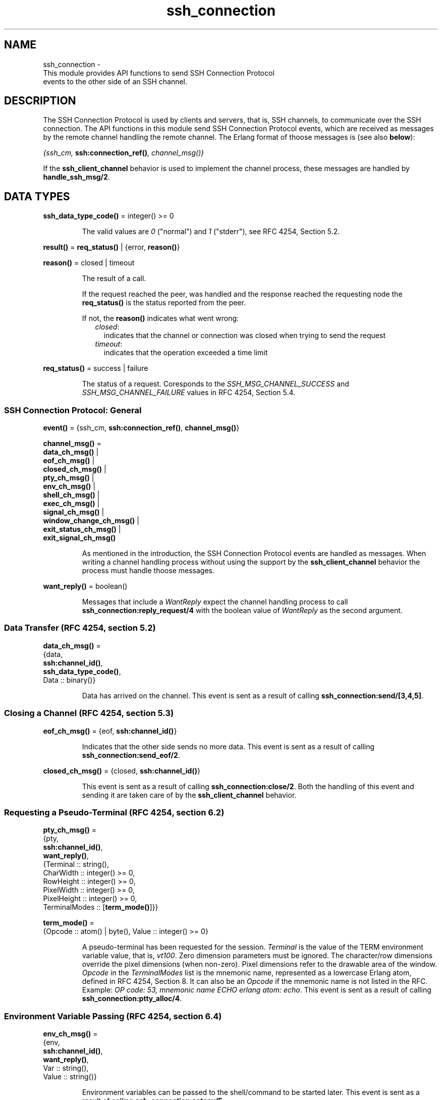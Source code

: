 .TH ssh_connection 3 "ssh 4.9.1.3" "Ericsson AB" "Erlang Module Definition"
.SH NAME
ssh_connection \- 
    This module provides API functions to send SSH Connection Protocol 
    events to the other side of an SSH channel.
  
.SH DESCRIPTION
.LP
The SSH Connection Protocol is used by clients and servers, that is, SSH channels, to communicate over the SSH connection\&. The API functions in this module send SSH Connection Protocol events, which are received as messages by the remote channel handling the remote channel\&. The Erlang format of thoose messages is (see also \fBbelow\fR\&):
.LP
\fI{ssh_cm, \fR\&\fBssh:connection_ref()\fR\&\fI, \fR\&\fB\fIchannel_msg()\fR\&\fR\&\fI}\fR\& 
.LP
If the \fBssh_client_channel\fR\& behavior is used to implement the channel process, these messages are handled by \fBhandle_ssh_msg/2\fR\&\&.
.SH DATA TYPES
.nf

\fBssh_data_type_code()\fR\& = integer() >= 0
.br
.fi
.RS
.LP
The valid values are \fI0\fR\& ("normal") and \fI1\fR\& ("stderr"), see RFC 4254, Section 5\&.2\&.
.RE
.nf

\fBresult()\fR\& = \fBreq_status()\fR\& | {error, \fBreason()\fR\&}
.br
.fi
.nf

\fBreason()\fR\& = closed | timeout
.br
.fi
.RS
.LP
The result of a call\&.
.LP
If the request reached the peer, was handled and the response reached the requesting node the \fBreq_status()\fR\& is the status reported from the peer\&.
.LP
If not, the \fBreason()\fR\& indicates what went wrong:
.RS 2
.TP 2
.B
\fIclosed\fR\&:
indicates that the channel or connection was closed when trying to send the request 
.TP 2
.B
\fItimeout\fR\&:
indicates that the operation exceeded a time limit 
.RE
.RE
.nf

\fBreq_status()\fR\& = success | failure
.br
.fi
.RS
.LP
The status of a request\&. Coresponds to the \fISSH_MSG_CHANNEL_SUCCESS\fR\& and \fISSH_MSG_CHANNEL_FAILURE\fR\& values in RFC 4254, Section 5\&.4\&.
.RE
.SS SSH Connection Protocol: General
.nf

\fBevent()\fR\& = {ssh_cm, \fBssh:connection_ref()\fR\&, \fBchannel_msg()\fR\&}
.br
.fi
.nf

\fBchannel_msg()\fR\& = 
.br
    \fBdata_ch_msg()\fR\& |
.br
    \fBeof_ch_msg()\fR\& |
.br
    \fBclosed_ch_msg()\fR\& |
.br
    \fBpty_ch_msg()\fR\& |
.br
    \fBenv_ch_msg()\fR\& |
.br
    \fBshell_ch_msg()\fR\& |
.br
    \fBexec_ch_msg()\fR\& |
.br
    \fBsignal_ch_msg()\fR\& |
.br
    \fBwindow_change_ch_msg()\fR\& |
.br
    \fBexit_status_ch_msg()\fR\& |
.br
    \fBexit_signal_ch_msg()\fR\&
.br
.fi
.RS
.LP
As mentioned in the introduction, the SSH Connection Protocol events are handled as messages\&. When writing a channel handling process without using the support by the \fBssh_client_channel\fR\& behavior the process must handle thoose messages\&.
.RE
.nf

\fBwant_reply()\fR\& = boolean()
.br
.fi
.RS
.LP
Messages that include a \fIWantReply\fR\& expect the channel handling process to call \fB ssh_connection:reply_request/4\fR\& with the boolean value of \fIWantReply\fR\& as the second argument\&.
.RE
.SS Data Transfer (RFC 4254, section 5\&.2)
.nf

\fBdata_ch_msg()\fR\& = 
.br
    {data,
.br
     \fBssh:channel_id()\fR\&,
.br
     \fBssh_data_type_code()\fR\&,
.br
     Data :: binary()}
.br
.fi
.RS
.LP
Data has arrived on the channel\&. This event is sent as a result of calling \fB ssh_connection:send/[3,4,5]\fR\&\&.
.RE
.SS Closing a Channel (RFC 4254, section 5\&.3)
.nf

\fBeof_ch_msg()\fR\& = {eof, \fBssh:channel_id()\fR\&}
.br
.fi
.RS
.LP
Indicates that the other side sends no more data\&. This event is sent as a result of calling \fB ssh_connection:send_eof/2\fR\&\&.
.RE
.nf

\fBclosed_ch_msg()\fR\& = {closed, \fBssh:channel_id()\fR\&}
.br
.fi
.RS
.LP
This event is sent as a result of calling \fBssh_connection:close/2\fR\&\&. Both the handling of this event and sending it are taken care of by the \fBssh_client_channel\fR\& behavior\&.
.RE
.SS Requesting a Pseudo-Terminal (RFC 4254, section 6\&.2)
.nf

\fBpty_ch_msg()\fR\& = 
.br
    {pty,
.br
     \fBssh:channel_id()\fR\&,
.br
     \fBwant_reply()\fR\&,
.br
     {Terminal :: string(),
.br
      CharWidth :: integer() >= 0,
.br
      RowHeight :: integer() >= 0,
.br
      PixelWidth :: integer() >= 0,
.br
      PixelHeight :: integer() >= 0,
.br
      TerminalModes :: [\fBterm_mode()\fR\&]}}
.br
.fi
.nf

\fBterm_mode()\fR\& = 
.br
    {Opcode :: atom() | byte(), Value :: integer() >= 0}
.br
.fi
.RS
.LP
A pseudo-terminal has been requested for the session\&. \fITerminal\fR\& is the value of the TERM environment variable value, that is, \fIvt100\fR\&\&. Zero dimension parameters must be ignored\&. The character/row dimensions override the pixel dimensions (when non-zero)\&. Pixel dimensions refer to the drawable area of the window\&. \fIOpcode\fR\& in the \fITerminalModes\fR\& list is the mnemonic name, represented as a lowercase Erlang atom, defined in RFC 4254, Section 8\&. It can also be an \fIOpcode\fR\& if the mnemonic name is not listed in the RFC\&. Example: \fIOP code: 53, mnemonic name ECHO erlang atom: echo\fR\&\&. This event is sent as a result of calling \fBssh_connection:ptty_alloc/4\fR\&\&.
.RE
.SS Environment Variable Passing (RFC 4254, section 6\&.4)
.nf

\fBenv_ch_msg()\fR\& = 
.br
    {env,
.br
     \fBssh:channel_id()\fR\&,
.br
     \fBwant_reply()\fR\&,
.br
     Var :: string(),
.br
     Value :: string()}
.br
.fi
.RS
.LP
Environment variables can be passed to the shell/command to be started later\&. This event is sent as a result of calling \fB ssh_connection:setenv/5\fR\&\&.
.RE
.SS Starting a Shell or Command (RFC 4254, section 6\&.5)
.nf

\fBshell_ch_msg()\fR\& = {shell, \fBssh:channel_id()\fR\&, \fBwant_reply()\fR\&}
.br
.fi
.RS
.LP
This message requests that the user default shell is started at the other end\&. This event is sent as a result of calling \fB ssh_connection:shell/2\fR\&\&.
.RE
.nf

\fBexec_ch_msg()\fR\& = 
.br
    {exec, \fBssh:channel_id()\fR\&, \fBwant_reply()\fR\&, Command :: string()}
.br
.fi
.RS
.LP
This message requests that the server starts execution of the given command\&. This event is sent as a result of calling \fBssh_connection:exec/4 \fR\&\&.
.RE
.SS Window Dimension Change Message (RFC 4254, section 6\&.7)
.nf

\fBwindow_change_ch_msg()\fR\& = 
.br
    {window_change,
.br
     \fBssh:channel_id()\fR\&,
.br
     CharWidth :: integer() >= 0,
.br
     RowHeight :: integer() >= 0,
.br
     PixelWidth :: integer() >= 0,
.br
     PixelHeight :: integer() >= 0}
.br
.fi
.RS
.LP
When the window (terminal) size changes on the client side, it \fIcan\fR\& send a message to the server side to inform it of the new dimensions\&. No API function generates this event\&.
.RE
.SS Signals (RFC 4254, section 6\&.9)
.nf

\fBsignal_ch_msg()\fR\& = 
.br
    {signal, \fBssh:channel_id()\fR\&, SignalName :: string()}
.br
.fi
.RS
.LP
A signal can be delivered to the remote process/service using the following message\&. Some systems do not support signals, in which case they are to ignore this message\&. There is currently no function to generate this event as the signals referred to are on OS-level and not something generated by an Erlang program\&.
.RE
.SS Returning Exit Status (RFC 4254, section 6\&.10)
.nf

\fBexit_status_ch_msg()\fR\& = 
.br
    {exit_status,
.br
     \fBssh:channel_id()\fR\&,
.br
     ExitStatus :: integer() >= 0}
.br
.fi
.RS
.LP
When the command running at the other end terminates, the following message can be sent to return the exit status of the command\&. A zero \fIexit_status\fR\& usually means that the command terminated successfully\&. This event is sent as a result of calling \fB ssh_connection:exit_status/3\fR\&\&.
.RE
.nf

\fBexit_signal_ch_msg()\fR\& = 
.br
    {exit_signal,
.br
     \fBssh:channel_id()\fR\&,
.br
     ExitSignal :: string(),
.br
     ErrorMsg :: string(),
.br
     LanguageString :: string()}
.br
.fi
.RS
.LP
A remote execution can terminate violently because of a signal\&. Then this message can be received\&. For details on valid string values, see RFC 4254 Section 6\&.10, which shows a special case of these signals\&.
.RE
.SH EXPORTS
.LP
.nf

.B
adjust_window(ConnectionRef, ChannelId, NumOfBytes) -> ok
.br
.fi
.br
.RS
.LP
Types:

.RS 3
ConnectionRef = \fBssh:connection_ref()\fR\&
.br
ChannelId = \fBssh:channel_id()\fR\&
.br
NumOfBytes = integer()
.br
.RE
.RE
.RS
.LP
Adjusts the SSH flow control window\&. This is to be done by both the client- and server-side channel processes\&.
.LP

.RS -4
.B
Note:
.RE
Channels implemented with the \fB ssh_client_channel\fR\& behavior do not normally need to call this function as flow control is handled by the behavior\&. The behavior adjusts the window every time the callback \fB handle_ssh_msg/2\fR\& returns after processing channel data\&.

.RE
.LP
.nf

.B
close(ConnectionRef, ChannelId) -> ok
.br
.fi
.br
.RS
.LP
Types:

.RS 3
ConnectionRef = \fBssh:connection_ref()\fR\&
.br
ChannelId = \fBssh:channel_id()\fR\&
.br
.RE
.RE
.RS
.LP
A server- or client-channel process can choose to close their session by sending a close event\&.
.LP

.RS -4
.B
Note:
.RE
This function is called by the \fIssh_client_channel\fR\& behavior when the channel is terminated, see \fB ssh_client_channel(3)\fR\&\&. Thus, channels implemented with the behavior are not to call this function explicitly\&.

.RE
.LP
.nf

.B
exec(ConnectionRef, ChannelId, Command, Timeout) -> result()
.br
.fi
.br
.RS
.LP
Types:

.RS 3
ConnectionRef = \fBssh:connection_ref()\fR\&
.br
ChannelId = \fBssh:channel_id()\fR\&
.br
Command = string()
.br
Timeout = timeout()
.br
.RE
.RE
.RS
.LP
Is to be called by a client-channel process to request that the server starts executing the given command\&. The result is several messages according to the following pattern\&. The last message is a channel close message, as the \fIexec\fR\& request is a one-time execution that closes the channel when it is done\&.
.RS 2
.TP 2
.B
N x \fBdata message(s)\fR\&:
The result of executing the command can be only one line or thousands of lines depending on the command\&.
.TP 2
.B
0 or 1 x \fBeof message\fR\&:
Indicates that no more data is to be sent\&.
.TP 2
.B
0 or 1 x \fBexit signal message\fR\&:
Not all systems send signals\&. For details on valid string values, see RFC 4254, Section 6\&.10
.TP 2
.B
0 or 1 x \fBexit status message\fR\&:
It is recommended by the SSH Connection Protocol to send this message, but that is not always the case\&.
.TP 2
.B
1 x \fBclosed status message\fR\&:
Indicates that the \fIssh_client_channel\fR\& started for the execution of the command has now been shut down\&.
.RE
.LP
See the User\&'s Guide section on \fBOne-Time Execution\fR\& for examples\&.
.RE
.LP
.nf

.B
exit_status(ConnectionRef, ChannelId, Status) -> ok
.br
.fi
.br
.RS
.LP
Types:

.RS 3
ConnectionRef = \fBssh:connection_ref()\fR\&
.br
ChannelId = \fBssh:channel_id()\fR\&
.br
Status = integer()
.br
.RE
.RE
.RS
.LP
Is to be called by a server-channel process to send the exit status of a command to the client\&.
.RE
.LP
.nf

.B
ptty_alloc(ConnectionRef, ChannelId, Options) -> result()
.br
.fi
.br
.nf

.B
ptty_alloc(ConnectionRef, ChannelId, Options, Timeout) -> result()
.br
.fi
.br
.RS
.LP
Types:

.RS 3
ConnectionRef = \fBssh:connection_ref()\fR\&
.br
ChannelId = \fBssh:channel_id()\fR\&
.br
Options = \fBproplists:proplist()\fR\&
.br
Timeout = timeout()
.br
.RE
.RE
.RS
.LP
Sends an SSH Connection Protocol \fIpty_req\fR\&, to allocate a pseudo-terminal\&. Is to be called by an SSH client process\&.
.LP
Options:
.RS 2
.TP 2
.B
{term, string()}:
Defaults to \fIos:getenv("TERM")\fR\& or \fIvt100\fR\& if it is undefined\&.
.TP 2
.B
{width, integer()}:
Defaults to 80 if \fIpixel_width\fR\& is not defined\&.
.TP 2
.B
{height, integer()}:
Defaults to 24 if \fIpixel_height\fR\& is not defined\&.
.TP 2
.B
{pixel_width, integer()}:
Is disregarded if \fIwidth\fR\& is defined\&.
.TP 2
.B
{pixel_height, integer()}:
Is disregarded if \fIheight\fR\& is defined\&.
.TP 2
.B
{pty_opts, [{posix_atom(), integer()}]}:
Option can be an empty list\&. Otherwise, see possible \fIPOSIX\fR\& names in Section 8 in  RFC 4254\&.
.RE
.RE
.LP
.nf

.B
reply_request(ConnectionRef, WantReply, Status, ChannelId) -> ok
.br
.fi
.br
.RS
.LP
Types:

.RS 3
ConnectionRef = \fBssh:connection_ref()\fR\&
.br
WantReply = boolean()
.br
Status = \fBreq_status()\fR\&
.br
ChannelId = \fBssh:channel_id()\fR\&
.br
.RE
.RE
.RS
.LP
Sends status replies to requests where the requester has stated that it wants a status report, that is, \fIWantReply = true\fR\&\&. If \fIWantReply\fR\& is \fIfalse\fR\&, calling this function becomes a "noop"\&. Is to be called while handling an SSH Connection Protocol message containing a \fIWantReply\fR\& boolean value\&.
.RE
.LP
.B
send(ConnectionRef, ChannelId, Data) ->
.br
.B
send(ConnectionRef, ChannelId, Data, Timeout) ->
.br
.B
send(ConnectionRef, ChannelId, Type, Data) ->
.br
.B
send(ConnectionRef, ChannelId, Type, Data, TimeOut) -> ok | Error
.br
.RS
.LP
Types:

.RS 3
ConnectionRef = \fBssh:connection_ref()\fR\&
.br
ChannelId = \fBssh:channel_id()\fR\&
.br
Data = iodata()
.br
Type = \fBssh_data_type_code()\fR\&
.br
Timeout = timeout()
.br
Error = {error, \fBreason()\fR\&}
.br
.RE
.RE
.RS
.LP
Is to be called by client- and server-channel processes to send data to each other\&.
.LP
The function \fBsubsystem/4\fR\& and subsequent calls of \fIsend/3,4,5\fR\& must be executed in the same process\&.
.RE
.LP
.nf

.B
send_eof(ConnectionRef, ChannelId) -> ok | {error, closed}
.br
.fi
.br
.RS
.LP
Types:

.RS 3
ConnectionRef = \fBssh:connection_ref()\fR\&
.br
ChannelId = \fBssh:channel_id()\fR\&
.br
.RE
.RE
.RS
.LP
Sends EOF on channel \fIChannelId\fR\&\&.
.RE
.LP
.nf

.B
session_channel(ConnectionRef, Timeout) -> Result
.br
.fi
.br
.nf

.B
session_channel(ConnectionRef, InitialWindowSize, MaxPacketSize,
.B
                Timeout) ->
.B
                   Result
.br
.fi
.br
.RS
.LP
Types:

.RS 3
ConnectionRef = \fBssh:connection_ref()\fR\&
.br
InitialWindowSize = MaxPacketSize = integer() >= 1
.br
Timeout = timeout()
.br
Result = {ok, \fBssh:channel_id()\fR\&} | {error, \fBreason()\fR\&}
.br
.RE
.RE
.RS
.LP
Opens a channel for an SSH session\&. The channel id returned from this function is the id used as input to the other functions in this module\&.
.RE
.LP
.nf

.B
setenv(ConnectionRef, ChannelId, Var, Value, Timeout) -> result()
.br
.fi
.br
.RS
.LP
Types:

.RS 3
ConnectionRef = \fBssh:connection_ref()\fR\&
.br
ChannelId = \fBssh:channel_id()\fR\&
.br
Var = Value = string()
.br
Timeout = timeout()
.br
.RE
.RE
.RS
.LP
Environment variables can be passed before starting the shell/command\&. Is to be called by a client channel processes\&.
.RE
.LP
.nf

.B
shell(ConnectionRef, ChannelId) -> Result
.br
.fi
.br
.RS
.LP
Types:

.RS 3
ConnectionRef = \fBssh:connection_ref()\fR\&
.br
ChannelId = \fBssh:channel_id()\fR\&
.br
Result = ok | success | failure | {error, timeout}
.br
.RE
.RE
.RS
.LP
Is to be called by a client channel process to request that the user default shell (typically defined in /etc/passwd in Unix systems) is executed at the server end\&.
.LP
Note: the return value is \fIok\fR\& instead of \fIsuccess\fR\& unlike in other functions in this module\&. This is a fault that was introduced so long ago that any change would break a large number of existing software\&.
.RE
.LP
.nf

.B
subsystem(ConnectionRef, ChannelId, Subsystem, Timeout) ->
.B
             result()
.br
.fi
.br
.RS
.LP
Types:

.RS 3
ConnectionRef = \fBssh:connection_ref()\fR\&
.br
ChannelId = \fBssh:channel_id()\fR\&
.br
Subsystem = string()
.br
Timeout = timeout()
.br
.RE
.RE
.RS
.LP
Is to be called by a client-channel process for requesting to execute a predefined subsystem on the server\&.
.LP
The function \fIsubsystem/4\fR\& and subsequent calls of \fBsend/3,4,5\fR\& must be executed in the same process\&.
.RE